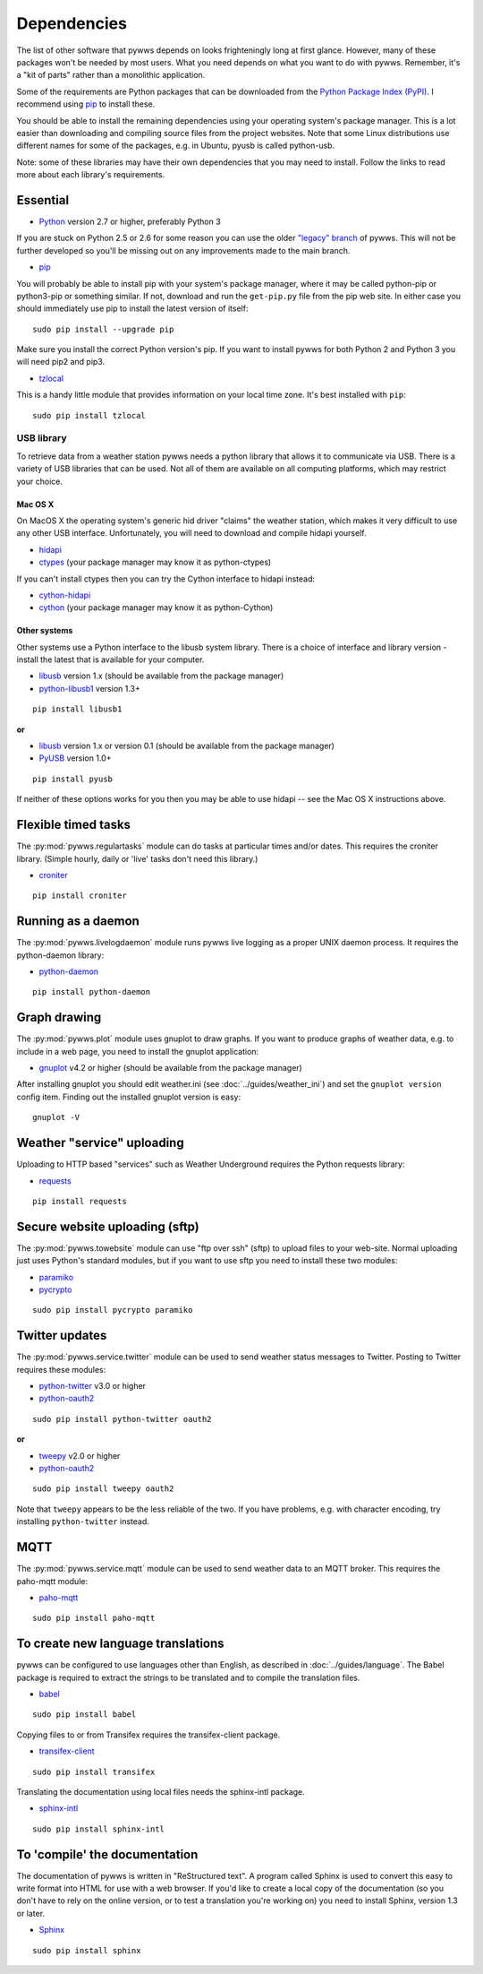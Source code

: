 .. pywws - Python software for USB Wireless Weather Stations
   http://github.com/jim-easterbrook/pywws
   Copyright (C) 2008-18  pywws contributors

   This program is free software; you can redistribute it and/or
   modify it under the terms of the GNU General Public License
   as published by the Free Software Foundation; either version 2
   of the License, or (at your option) any later version.

   This program is distributed in the hope that it will be useful,
   but WITHOUT ANY WARRANTY; without even the implied warranty of
   MERCHANTABILITY or FITNESS FOR A PARTICULAR PURPOSE.  See the
   GNU General Public License for more details.

   You should have received a copy of the GNU General Public License
   along with this program; if not, write to the Free Software
   Foundation, Inc., 51 Franklin Street, Fifth Floor, Boston, MA  02110-1301, USA.

Dependencies
============

The list of other software that pywws depends on looks frighteningly long at first glance.
However, many of these packages won't be needed by most users.
What you need depends on what you want to do with pywws.
Remember, it's a "kit of parts" rather than a monolithic application.

Some of the requirements are Python packages that can be downloaded from the `Python Package Index (PyPI) <https://pypi.org/>`_.
I recommend using `pip <http://www.pip-installer.org/>`_ to install these.

You should be able to install the remaining dependencies using your operating system's package manager.
This is a lot easier than downloading and compiling source files from the project websites.
Note that some Linux distributions use different names for some of the packages, e.g. in Ubuntu, pyusb is called python-usb.

Note: some of these libraries may have their own dependencies that you may need to install.
Follow the links to read more about each library's requirements.

Essential
---------

* `Python <http://python.org/>`_ version 2.7 or higher, preferably Python 3

If you are stuck on Python 2.5 or 2.6 for some reason you can use the older `"legacy" branch <https://github.com/jim-easterbrook/pywws/tree/legacy>`_ of pywws.
This will not be further developed so you'll be missing out on any improvements made to the main branch.

* `pip <http://www.pip-installer.org/>`_

You will probably be able to install pip with your system's package manager, where it may be called python-pip or python3-pip or something similar.
If not, download and run the ``get-pip.py`` file from the pip web site.
In either case you should immediately use pip to install the latest version of itself::

  sudo pip install --upgrade pip

Make sure you install the correct Python version's pip.
If you want to install pywws for both Python 2 and Python 3 you will need pip2 and pip3.

* `tzlocal <https://github.com/regebro/tzlocal>`_

This is a handy little module that provides information on your local time zone.
It's best installed with ``pip``::

  sudo pip install tzlocal

.. _dependencies-usb:

USB library
^^^^^^^^^^^

To retrieve data from a weather station pywws needs a python library that allows it to communicate via USB.
There is a variety of USB libraries that can be used.
Not all of them are available on all computing platforms, which may restrict your choice.

Mac OS X
""""""""

On MacOS X the operating system's generic hid driver "claims" the weather station, which makes it very difficult to use any other USB interface.
Unfortunately, you will need to download and compile hidapi yourself.

*  `hidapi <http://www.signal11.us/oss/hidapi/>`_
*  `ctypes <http://docs.python.org/2/library/ctypes.html>`_ (your package manager may know it as python-ctypes)

If you can't install ctypes then you can try the Cython interface to hidapi instead:

*  `cython-hidapi <https://github.com/gbishop/cython-hidapi>`_
*  `cython <http://cython.org/>`_ (your package manager may know it as python-Cython)

Other systems
"""""""""""""

Other systems use a Python interface to the libusb system library.
There is a choice of interface and library version - install the latest that is available for your computer.

*  `libusb <http://www.libusb.org/>`_ version 1.x (should be available from the package manager)
*  `python-libusb1 <https://github.com/vpelletier/python-libusb1>`_ version 1.3+

::

  pip install libusb1

**or**

*  `libusb <http://www.libusb.org/>`_ version 1.x or version 0.1 (should be available from the package manager)
*  `PyUSB <http://walac.github.io/pyusb/>`_ version 1.0+

::

  pip install pyusb

If neither of these options works for you then you may be able to use hidapi -- see the Mac OS X instructions above.

.. versionchanged:: 15.01.0.dev1265
   added ability to use python-libusb1 interface.

Flexible timed tasks
--------------------

The :py:mod:`pywws.regulartasks` module can do tasks at particular times and/or dates.
This requires the croniter library.
(Simple hourly, daily or 'live' tasks don't need this library.)

*  `croniter <https://pypi.python.org/pypi/croniter/>`_

::

  pip install croniter

Running as a daemon
-------------------

The :py:mod:`pywws.livelogdaemon` module runs pywws live logging as a proper UNIX daemon process.
It requires the python-daemon library:

*  `python-daemon <https://pypi.python.org/pypi/python-daemon/>`_

::

  pip install python-daemon

Graph drawing
-------------

The :py:mod:`pywws.plot` module uses gnuplot to draw graphs.
If you want to produce graphs of weather data, e.g. to include in a web page, you need to install the gnuplot application:

*  `gnuplot <http://www.gnuplot.info/>`_ v4.2 or higher (should be available from the package manager)

After installing gnuplot you should edit weather.ini (see :doc:`../guides/weather_ini`) and set the ``gnuplot version`` config item.
Finding out the installed gnuplot version is easy::

  gnuplot -V

Weather "service" uploading
---------------------------

Uploading to HTTP based "services" such as Weather Underground requires the Python requests library:

*  `requests <https://pypi.python.org/pypi/requests/>`_

::

  pip install requests

Secure website uploading (sftp)
-------------------------------

The :py:mod:`pywws.towebsite` module can use "ftp over ssh" (sftp) to upload files to your web-site.
Normal uploading just uses Python's standard modules, but if you want to use sftp you need to install these two modules:

*  `paramiko <https://github.com/paramiko/paramiko>`_
*  `pycrypto <https://pypi.org/project/pycrypto/>`_

::

   sudo pip install pycrypto paramiko

.. _dependencies-twitter:

Twitter updates
---------------

The :py:mod:`pywws.service.twitter` module can be used to send weather status messages to Twitter.
Posting to Twitter requires these modules:

*  `python-twitter <https://github.com/bear/python-twitter>`_ v3.0 or higher
*  `python-oauth2 <https://github.com/simplegeo/python-oauth2>`_

::

  sudo pip install python-twitter oauth2

**or**

*   `tweepy <https://github.com/tweepy/tweepy>`_ v2.0 or higher
*  `python-oauth2 <https://github.com/simplegeo/python-oauth2>`_

::

  sudo pip install tweepy oauth2

Note that ``tweepy`` appears to be the less reliable of the two.
If you have problems, e.g. with character encoding, try installing ``python-twitter`` instead.

.. _dependencies-mqtt:

MQTT
----

.. versionadded:: 14.12.0.dev1260

The :py:mod:`pywws.service.mqtt` module can be used to send weather data to an MQTT broker.
This requires the paho-mqtt module:

*  `paho-mqtt <https://pypi.python.org/pypi/paho-mqtt>`_

::

  sudo pip install paho-mqtt

.. _dependencies-translations:

To create new language translations
-----------------------------------

pywws can be configured to use languages other than English, as described in :doc:`../guides/language`.
The Babel package is required to extract the strings to be translated and to compile the translation files.

*  `babel <http://babel.pocoo.org/>`_

::

  sudo pip install babel

Copying files to or from Transifex requires the transifex-client package.

*  `transifex-client <https://pypi.org/project/transifex/>`_

::

  sudo pip install transifex

Translating the documentation using local files needs the sphinx-intl package.

*  `sphinx-intl <https://pypi.python.org/pypi/sphinx-intl>`_

::

  sudo pip install sphinx-intl

.. versionchanged:: 14.05.dev1209
   pywws previously used the gettext package.

.. _dependencies-compile-documentation:

To 'compile' the documentation
------------------------------

The documentation of pywws is written in "ReStructured text".
A program called Sphinx is used to convert this easy to write format into HTML for use with a web browser.
If you'd like to create a local copy of the documentation (so you don't have to rely on the online version, or to test a translation you're working on) you need to install Sphinx, version 1.3 or later.

*  `Sphinx <http://sphinx-doc.org/>`_

::

  sudo pip install sphinx
